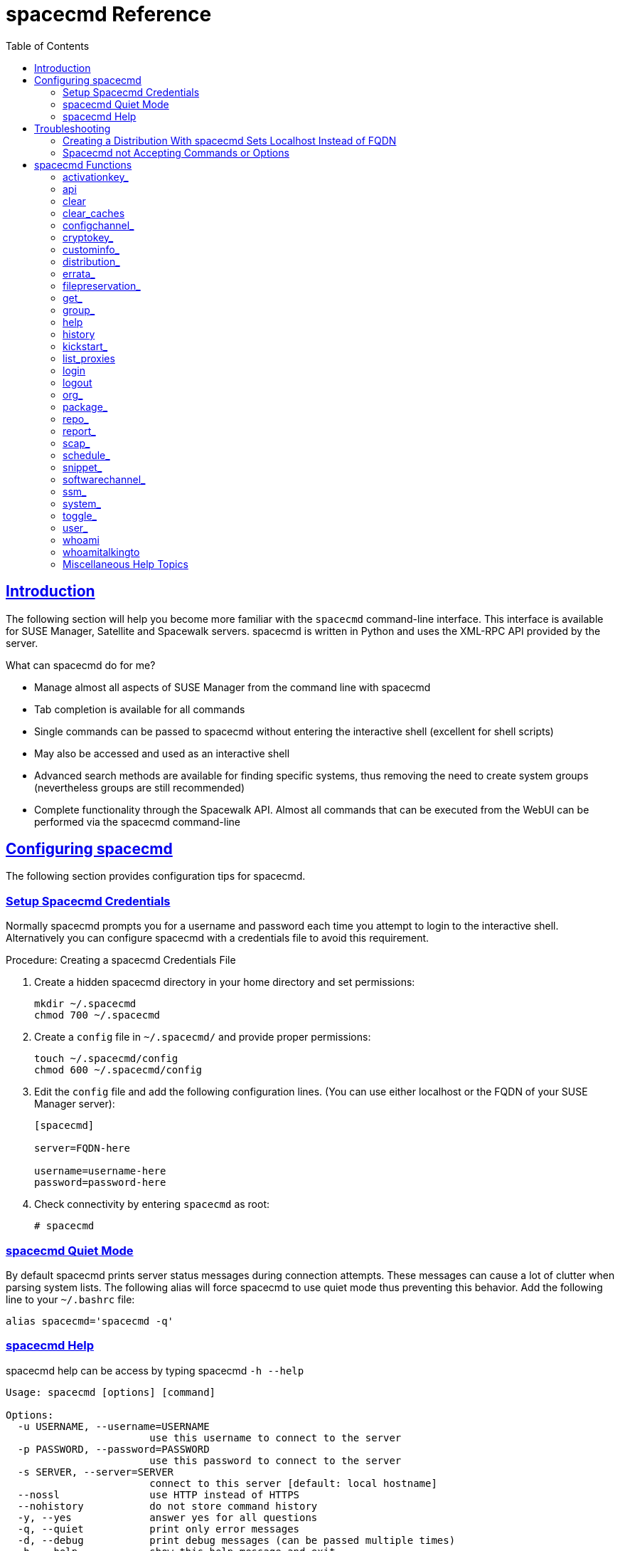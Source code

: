 [[at.mgr.spacecmd.command.guide]]
= spacecmd Reference
ifdef::env-github,backend-html5,backend-docbook5[]
//Admonitions
:tip-caption: :bulb:
:note-caption: :information_source:
:important-caption: :heavy_exclamation_mark:
:caution-caption: :fire:
:warning-caption: :warning:
:linkattrs:
// SUSE ENTITIES FOR GITHUB
// System Architecture
:zseries: z Systems
:ppc: POWER
:ppc64le: ppc64le
:ipf : Itanium
:x86: x86
:x86_64: x86_64
// Rhel Entities
:rhel: Red Hat Enterprise Linux
:rhnminrelease6: Red Hat Enterprise Linux Server 6
:rhnminrelease7: Red Hat Enterprise Linux Server 7
// SUSE Manager Entities
:productname:  
:susemgr: SUSE Manager
:susemgrproxy: SUSE Manager Proxy
:productnumber: 3.2
:saltversion: 2018.3.0
:webui: WebUI
// SUSE Product Entities
:sles-version: 12
:sp-version: SP3
:jeos: JeOS
:scc: SUSE Customer Center
:sls: SUSE Linux Enterprise Server
:sle: SUSE Linux Enterprise
:slsa: SLES
:suse: SUSE
:ay: AutoYaST
endif::[]
// Asciidoctor Front Matter
:doctype: book
:sectlinks:
:toc: left
:icons: font
:experimental:
:sourcedir: .
:imagesdir: images

[[at.spacecmd.introduction]]
== Introduction


The following section will help you become more familiar with the [command]``spacecmd`` command-line interface.
This interface is available for SUSE Manager, Satellite and Spacewalk servers.
spacecmd is written in Python and uses the XML-RPC API provided by the server.

.What can spacecmd do for me?
* Manage almost all aspects of SUSE Manager from the command line with spacecmd
* Tab completion is available for all commands
* Single commands can be passed to spacecmd without entering the interactive shell (excellent for shell scripts)
* May also be accessed and used as an interactive shell
* Advanced search methods are available for finding specific systems, thus removing the need to create system groups (nevertheless groups are still recommended)
* Complete functionality through the Spacewalk API. Almost all commands that can be executed from the WebUI can be performed via the spacecmd command-line


[[at.spacecmd.configuration.overview]]
== Configuring spacecmd


The following section provides configuration tips for spacecmd.

=== Setup Spacecmd Credentials


Normally spacecmd prompts you for a username and password each time you attempt to login to the interactive shell.
Alternatively you can configure spacecmd with a credentials file to avoid this requirement.

.Procedure: Creating a spacecmd Credentials File
. Create a hidden spacecmd directory in your home directory and set permissions:
+

----
mkdir ~/.spacecmd
chmod 700 ~/.spacecmd
----
. Create a `config` file in [path]``~/.spacecmd/`` and provide proper permissions:
+

----
touch ~/.spacecmd/config
chmod 600 ~/.spacecmd/config
----
. Edit the `config` file and add the following configuration lines. (You can use either localhost or the FQDN of your SUSE Manager server):
+

----
[spacecmd]

server=FQDN-here

username=username-here
password=password-here
----
. Check connectivity by entering [command]``spacecmd`` as root:
+

----
# spacecmd
----


=== spacecmd Quiet Mode


By default spacecmd prints server status messages during connection attempts.
These messages can cause a lot of clutter when parsing system lists.
The following alias will force spacecmd to use quiet mode thus preventing this behavior.
Add the following line to your `~/.bashrc` file:

----
alias spacecmd='spacecmd -q'
----

=== spacecmd Help


spacecmd help can be access by typing spacecmd [command]``-h --help``

----
Usage: spacecmd [options] [command]

Options:
  -u USERNAME, --username=USERNAME
                        use this username to connect to the server
  -p PASSWORD, --password=PASSWORD
                        use this password to connect to the server
  -s SERVER, --server=SERVER
                        connect to this server [default: local hostname]
  --nossl               use HTTP instead of HTTPS
  --nohistory           do not store command history
  -y, --yes             answer yes for all questions
  -q, --quiet           print only error messages
  -d, --debug           print debug messages (can be passed multiple times)
  -h, --help            show this help message and exit
----


As root you can access available functions without entering the spacecmd shell:

----
# spacecmd -- help

        Documented commands (type help <topic>):
========================================
activationkey_addchildchannels         org_trustdetails
activationkey_addconfigchannels        package_details
activationkey_addentitlements          package_listdependencies
activationkey_addgroups                package_listerrata
activationkey_addpackages              package_listinstalledsystems
activationkey_clone                    package_listorphans
activationkey_create                   package_remove
activationkey_delete                   package_removeorphans
activationkey_details                  package_search
activationkey_diff                     repo_addfilters
activationkey_disable                  repo_clearfilters
activationkey_disableconfigdeployment  repo_create

...
----



== Troubleshooting


This section provides troubleshooting solutions when working with spacecmd

=== Creating a Distribution With spacecmd Sets Localhost Instead of FQDN


The support article associated with this issue may be located at:https://www.suse.com/support/kb/doc/?id=7018627

Situation::
When creating a distribution with spacecmd it will  automatically set localhost as the server name instead of the FQDN of SUSE Manager.
This will result in the following kernel option being written:
+

----
install=http://localhost/ks/dist/<distributionname>
----
Resolution::
Set the FQDN in [path]``$HOME/.spacecmd/config``
like the following:
+

----
test:~/.spacecmd # cat config
[spacecmd]
server=test.mytest.env
username=admin
password=password
nossl=0
----
Cause::
This problem may be experienced if [path]``$HOME/.spacecmd/config``
has been created and the server name option was set to localhost.



=== Spacecmd not Accepting Commands or Options


When running [command]``spacecmd`` non-interactively, you must escape arguments passed to the command.
Always put ``--`` before arguments, to avoid them being treated as global arguments.
Additionally, make sure you escape any quotes that you pass to the functions so that they are not interpreted.
An example of a well-formed [command]``spacecmd`` command:

----
spacecmd -s server1 -- softwarechannel_create -n \'My Channel\' -l channel1 -a x86_64
----



[[at.spacecmd.command.reference]]
== spacecmd Functions


The following sections provide descriptions for all documented spacecmd commands.
Each command is grouped by the function prefix.
Keep in mind that all commands may also be called using scripts and passed to spacecmd as stand-alone commands.

[[at.spacecmd.activationkey]]
=== activationkey_


The following spacecmd commands are available for use with activation keys.

activationkey_addchildchannels::
Add child channels to an activation key.
+

----
usage: activationkey_addchildchannels KEY <CHANNEL ...>
----
activationkey_addconfigchannels::
Add configuration channels to an activation key.
+

----
usage: activationkey_addconfigchannels KEY <CHANNEL ...> [options]

options:
  -t add channels to the top of the list
  -b add channels to the bottom of the list
----
activationkey_addentitlements::
Add available entitlements to an activation key.
+

.WebUI Name Change
NOTE: In the WebUI entitlements are known as System Types.
Nevertheless the spacecmd backend still utilizes the entitlements term.
Therefore any scripts you may be using can remain unchanged.
+


+

----
usage: activationkey_addentitlements KEY <ENTITLEMENT ...>
----
activationkey_addgroups::
Add existing groups to an activation key.
+

----
usage: activationkey_addgroups KEY <GROUP ...>
----
activationkey_addpackages::
Add packages to an activation key.
+

----
usage: activationkey_addpackages KEY <PACKAGE ...>
----
activationkey_clone::
Clone an existing activation key.
+

----
usage examples:
                 activationkey_clone foo_key -c bar_key
                 activationkey_clone foo_key1 foo_key2 -c prefix
                 activationkey_clone foo_key -x "s/foo/bar"
                 activationkey_clone foo_key1 foo_key2 -x "s/foo/bar"

options:
  -c CLONE_NAME  : Name of the resulting key, treated as a prefix for multiple
                   keys
  -x "s/foo/bar" : Optional regex replacement, replaces foo with bar in the
                   clone description, base-channel label, child-channel
                   labels, config-channel names
----
activationkey_create::
Create a new activation key.
+

----
usage: activationkey_create [options]

options:
  -n NAME
  -d DESCRIPTION
  -b BASE_CHANNEL
  -u set key as universal default
  -e [enterprise_entitled,virtualization_host]
----
activationkey_delete::
Delete an existing activation key.
+

----
usage: activationkey_delete KEY
----
activationkey_details::
Show details of an existing activation key.
+

----
usage: activationkey_details KEY ...
----
activationkey_diff::
Check the difference between two activation keys.
+

----
usage: activationkey_diff SOURCE_ACTIVATIONKEY TARGET_ACTIVATIONKEY
----
activationkey_disable::
Disable an existing activation key.
+

----
usage: activationkey_disable KEY [KEY ...]
----
activationkey_disableconfigdeployment::
Disable configuration channel deployment for an existing activation key.
+

----
usage: activationkey_disableconfigdeployment KEY
----
activationkey_enable::
Enable an existing activation key.
+

----
usage: activationkey_enable KEY [KEY ...]
----
activationkey_enableconfigdeployment::
Enable configuration channel deployment for an existing activation key.
+

----
usage: activationkey_enableconfigdeployment KEY
----
activationkey_export::
Export activation key(s) to a JSON formatted file.
+

----
usage: activationkey_export [options] [<KEY> ...]

options:
    -f outfile.json : specify an output filename, defaults to <KEY>.json
                      if exporting a single key, akeys.json for multiple keys,
                      or akey_all.json if no KEY specified (export ALL)

Note : KEY list is optional, default is to export ALL keys
----
activationkey_import::
Import activation key(s) from JSON file(s)
+

----
usage: activationkey_import <JSONFILE ...>
----
activationkey_list::
List all existing activation keys.
+

----
usage: activationkey_list
----
activationkey_listbasechannel::
List the base channel associated with an activation key.
+

----
usage: activationkey_listbasechannel KEY
----
activationkey_listchildchannels::
List child channels associated with an activation key.
+

----
usage: activationkey_listchildchannels KEY
----
activationkey_listconfigchannels::
List configuration channels associated with an activation key.
+

----
usage: activationkey_listconfigchannels KEY
----
activationkey_listentitlements::
List entitlements associated with an activation key.
+

----
usage: activationkey_listentitlements KEY
----
activationkey_listgroups::
List groups associated with an activation key
+

----
usage: activationkey_listgroups KEY
----
activationkey_listpackages::
List packages associated with an activation key.
+

----
usage: activationkey_listpackages KEY
----
activationkey_listsystems::
List systems registered with an activation key.
+

----
usage: activationkey_listsystems KEY
----
activationkey_removechildchannels::
Remove child channels from an activation key.
+

----
usage: activationkey_removechildchannels KEY <CHANNEL ...>
----
activationkey_removeconfigchannels::
Remove configuration channels from an activation key.
+

----
usage: activationkey_removeconfigchannels KEY <CHANNEL ...>
----
activationkey_removeentitlements::
Remove entitlements from an activation key.
+

----
usage: activationkey_removeentitlements KEY <ENTITLEMENT ...>
----
activationkey_removegroups::
Remove groups from an activation key.
+

----
usage: activationkey_removegroups KEY <GROUP ...>
----
activationkey_removepackages::
Remove packages from an activation key.
+

----
usage: activationkey_removepackages KEY <PACKAGE ...>
----
activationkey_setbasechannel::
Set the base channel for an activation key.
+

----
usage: activationkey_setbasechannel KEY CHANNEL
----
activationkey_setconfigchannelorder::
Set the ranked order of configuration channels.
+

----
usage: activationkey_setconfigchannelorder KEY
----
activationkey_setcontactmethod::
Set the contact method to use for systems registered with a specific key.
(Use the XML-RPC API to access the latest contact methods.) The following contact methods are available for use with traditional spacecmd: ['default', 'ssh-push', 'ssh-push-tunnel']
+

----
usage: activationkey_setcontactmethod KEY CONTACT_METHOD
----
activationkey_setdescription::
Add a description for an activation key.
+

----
usage: activationkey_setdescription KEY DESCRIPTION
----
activationkey_setuniversaldefault::
Set a specific key as the universal default.
+

----
usage: activationkey_setuniversaldefault KEY
----
+
.Universal Default Key
WARNING: Using a universal default key is not a Best Practice recommendation.
+


activationkey_setusagelimit::
Set the usage limit of an activation key, can be a number or "unlimited".
+

----
usage: activationkey_setbasechannel KEY <usage limit>
usage: activationkey_setbasechannel KEY unlimited
----

.Usage Limits
[TIP]
====
Usage limits are only applicable to traditionally managed systems.
Currently usage limits do not apply to Salt or foreign managed systems.
====

[[at.spacecmd.api]]
=== api


The following API command and its options are available for calling the XML-RPC API directly.
Calling the API directly allows you to use the latest features in SUSE Manager from the command-line using spacecmd as a wrapper for stand-alone commands or used from within scripts.

.Use the api Command for Access to Latest Features
[NOTE]
====
spacecmd is the traditional tool for spacewalk.
It functions out of the box with SUSE Manager but you should know that latest features (for example, Salt) are often excluded from traditional spacecmd command-line tool.
To gain access to the latest feature additions call [command]``api api.getApiCallList`` from within spacecmd to list all currently available API commands formatted in json.
You can then call these commands directly.
====

api::
Call XML-RPC API with arguments directly.
+

----
usage: api [options] API_STRING

options:
  -A, --args  Arguments for the API other than session id in comma separated
              strings or JSON expression
  -F, --format   Output format
  -o, --output   Output file

examples:
  api api.getApiCallList
  api --args "sysgroup_A" systemgroup.listSystems
  api -A "rhel-i386-server-5,2011-04-01,2011-05-01" -F "%(name)s" \
      channel.software.listAllPackages
----

[[at.spacecmd.clear]]
=== clear


Clears the terminal screen

[[at.spacecmd.clearcaches]]
=== clear_caches


Clear the internal caches kept for systems and packages

----
usage: clear_caches
----

[[at.spacecmd.configchannel]]
=== configchannel_


The following spacecmd commands are available for use with configuration channels.

configchannel_addfile::
Creates a configuration file.
+

----
usage: configchannel_addfile [CHANNEL] [options]

options:
  -c CHANNEL
  -p PATH
  -r REVISION
  -o OWNER [default: root]
  -g GROUP [default: root]
  -m MODE [defualt: 0644]
  -x SELINUX_CONTEXT
  -d path is a directory
  -s path is a symlink
  -b path is a binary (or other file which needs base64 encoding)
  -t SYMLINK_TARGET
  -f local path to file contents

  Note re binary/base64: Some text files, notably those containing trailing
  newlines, those containing ASCII escape characters (or other charaters not
  allowed in XML) need to be sent as binary (-b).  Some effort is made to auto-
  detect files which require this, but you may need to explicitly specify.
----
configchannel_backup::
Backup a configuration channel.
+

----
usage: configchannel_backup CHANNEL [OUTDIR]

OUTDIR defaults to $HOME/spacecmd-backup/configchannel/YYYY-MM-DD/CHANNEL
----
configchannel_clone::
Clone configuration channel(s).
+

----
usage examples:
                 configchannel_clone foo_label -c bar_label
                 configchannel_clone foo_label1 foo_label2 -c prefix
                 configchannel_clone foo_label -x "s/foo/bar"
                 configchannel_clone foo_label1 foo_label2 -x "s/foo/bar"

options:
  -c CLONE_LABEL : name/label of the resulting cc (note does not update
                   description, see -x option), treated as a prefix if
                   multiple keys are passed
  -x "s/foo/bar" : Optional regex replacement, replaces foo with bar in the
                   clone name, label and description
  Note : If no -c or -x option is specified, interactive is assumed
----
configchannel_create::
Create a configuration channel.
+

----
usage: configchannel_create [options]

options:
  -n NAME
  -l LABEL
  -d DESCRIPTION
----
configchannel_delete::
Delete a configuration channel.
+

----
usage: configchannel_delete CHANNEL ...
----
configchannel_details::
Show the details of a configuration channel.
+

----
usage: configchannel_details CHANNEL ...
----
configchannel_diff::
Find differences between configuration channels.
+

----
usage: configchannel_diff SOURCE_CHANNEL TARGET_CHANNEL
----
configchannel_export::
Export configuration channel(s) to a json formatted file.
+

----
usage: configchannel_export <CHANNEL>... [options]
options:
    -f outfile.json : specify an output filename, defaults to <CHANNEL>.json
                      if exporting a single channel, ccs.json for multiple
                      channels, or cc_all.json if no CHANNEL specified
                      e.g (export ALL)

Note : CHANNEL list is optional, default is to export ALL
----
configchannel_filedetails::
Show the details of a file in a configuration channel.
+

----
usage: configchannel_filedetails CHANNEL FILE [REVISION]
----
configchannel_forcedeploy::
Forces a redeployment of files within a channel on all subscribed systems.
+

----
usage: configchannel_forcedeploy CHANNEL
----
configchannel_import::
Import configuration channel(s) from a json file.
+

----
usage: configchannel_import <JSONFILES...>
----
configchannel_list::
List all configuration channels.
+

----
usage: configchannel_list
----
configchannel_listfiles::
List all files in a configuration channel.
+

----
usage: configchannel_listfiles CHANNEL ...
----
configchannel_listsystems::
List all systems subscribed to a configuration channel.
+

----
usage: configchannel_listsystems CHANNEL
----
configchannel_removefiles::
Remove configuration files.
+

----
usage: configchannel_removefile CHANNEL <FILE ...>
----
configchannel_sync::
Sync configuration files between two configuration channels.
+

----
usage: configchannel_sync SOURCE_CHANNEL TARGET_CHANNEL
----
configchannel_updatefile::
Update a configuration file.
+

----
usage: configchannel_updatefile CHANNEL FILE
----
configchannel_verifyfile::
Verify a configuration file.
+

----
usage: configchannel_verifyfile CHANNEL FILE <SYSTEMS>

<SYSTEMS> may be substituted with any of the following targets:
name
ssm (see 'help ssm')
search:QUERY (see 'help system_search')
group:GROUP
channel:CHANNEL
----

[[at.spacecmd.cryptokey]]
=== cryptokey_


The following spacecmd commands are available for use with cryptographic keys.

cryptokey_create::
Create a cryptographic key.
+

----
usage: cryptokey_create [options]

options:
  -t GPG or SSL
  -d DESCRIPTION
  -f KEY_FILE
----
cryptokey_delete::
Delete a cryptographic key.
+

----
usage: cryptokey_delete NAME
----
cryptokey_details::
Show the contents of a cryptographic key.
+

----
usage: cryptokey_details KEY ...
----
cryptokey_list::
List all cryptographic keys (SSL, GPG).
+

----
usage: cryptokey_list
----

[[at.spacecmd.custominfo]]
=== custominfo_


The following spacecmd commands are available for working with custom keys.

custominfo_createkey::
Create a custom key.
+

----
usage: custominfo_createkey [NAME] [DESCRIPTION]
----
custominfo_deletekey::
Delete a custom key.
+

----
usage: custominfo_deletekey KEY ...
----
custominfo_details::
Show the details of a custom key.
+

----
usage: custominfo_details KEY ...
----
custominfo_listkeys::
List all custom keys.
+

----
usage: custominfo_listkeys
----
custominfo_updatekey::
Update a custom key.
+

----
usage: custominfo_updatekey [NAME] [DESCRIPTION]
----

[[at.spacecmd.distribution]]
=== distribution_


The following spacecmd commands are available for working with kickstart distributions.

distribution_create::
Create a Kickstart tree.
+

----
usage: distribution_create [options]

options:
  -n NAME
  -p path to tree
  -b base channel to associate with
  -t install type [fedora|rhel_4/5/6|suse|generic_rpm]
----
distribution_delete::
Delete a Kickstart tree.
+

----
usage: distribution_delete LABEL
----
distribution_details::
Show the details of a Kickstart tree.
+

----
usage: distribution_details LABEL
----
distribution_list::
List the available autoinstall trees.
+

----
usage: distribution_list
----
distribution_rename::
Rename a Kickstart tree.
+

----
usage: distribution_rename OLDNAME NEWNAME
----
distribution_update::
Update the path of a Kickstart tree.
+

----
usage: distribution_update NAME [options]

options:
  -p path to tree
  -b base channel to associate with
  -t install type [fedora|rhel_4/5/6|suse|generic_rpm]
----

[[at.spacecmd.errata]]
=== errata_


The following spacecmd commands are available for use with errata data.

errata_apply::
Apply an patch to all affected systems.
+

----
usage: errata_apply ERRATA|search:XXX ...
----
errata_delete::
Delete an patch.
+

----
usage: errata_delete ERRATA|search:XXX ...
----
errata_details::
Show the details of an patch.
+

----
usage: errata_details ERRATA|search:XXX ...
----
errata_findbycve::
List errata addressing a CVE.
+

----
usage: errata_findbycve CVE-YYYY-NNNN ...
----
errata_list::
List all patches.
+

----
usage: errata_list
----
errata_listaffectedsystems::
List of systems affected by an patch.
+

----
usage: errata_listaffectedsystems ERRATA|search:XXX ...
----
errata_listcves::
List of CVEs addressed by an patch.
+

----
usage: errata_listcves ERRATA|search:XXX ...
----
errata_publish::
Publish an patch to a channel.
+

----
usage: errata_publish ERRATA|search:XXX <CHANNEL ...>
----
errata_search::
List patches that meet user provided criteria
+

----
usage: errata_search CVE|RHSA|RHBA|RHEA|CLA ...

Example:
> errata_search CVE-2009:1674
> errata_search RHSA-2009:1674
----
errata_summary::
Print a summary of all errata.
+

----
usage: errata_summary
----

[[at.spacecmd.kickstart.filepreservation]]
=== filepreservation_


The following spacecmd commands are available for working with kickstart file preservation lists.

filepreservation_create::
Create a file preservation list.
+

----
usage: filepreservation_create [NAME] [FILE ...]
----
filepreservation_delete::
Delete a file preservation list.
+

----
filepreservation_delete NAME
----
filepreservation_details::
Show the details of a file preservation list.
+

----
usage: filepreservation_details NAME
----
filepreservation_list::
List all file preservations.
+

----
usage: filepreservation_list
----

[[at.spacecmd.get]]
=== get_



get_apiversion::
Display the API version of the server.
+

----
usage: get_apiversion
----
get_certificateexpiration::
Print the expiration date of the server's entitlement certificate.
+

----
usage: get_certificateexpiration
----
get_serverversion::
Display SUSE Manager server version.
+

----
usage: get_serverversion
----
get_session::
Show the current session string.
+

----
usage: get_session
----

[[at.spacecmd.group]]
=== group_



group_addsystems::
Add systems to a group.
+

----
usage: group_addsystems GROUP <SYSTEMS>

<SYSTEMS> can be any of the following:
name
ssm (see 'help ssm')
search:QUERY (see 'help system_search')
group:GROUP
channel:CHANNEL
----
group_backup::
Backup a system group.
+

----
usage: group_backup NAME [OUTDIR]

OUTDIR defaults to $HOME/spacecmd-backup/group/YYYY-MM-DD/NAME
----
group_create::
Create a system group.
+

----
usage: group_create [NAME] [DESCRIPTION]
----
group_delete::
Delete a system group.
+

----
usage: group_delete NAME ...
----
group_details::
Show the details of a system group.
+

----
usage: group_details GROUP ...
----
group_list::
List available system groups.
+

----
usage: group_list
----
group_listsystems::
List the members of a group.
+

----
usage: group_listsystems GROUP
----
group_removesystems::
Remove systems from a group.
+

----
usage: group_removesystems GROUP <SYSTEMS>

<SYSTEMS> can be any of the following:
name
ssm (see 'help ssm')
search:QUERY (see 'help system_search')
group:GROUP
channel:CHANNEL
----
group_restore::
Restore a system group.
+

----
usage: group_backup INPUTDIR [NAME] ...
----

[[at.spacecmd.help]]
=== help
ifdef::showremarks[]
#
Add link to this section from intro for an overview of commands.#
endif::showremarks[]


List all available spacecmd commands with the help function.
Check for additional help on a specific function by calling for example:[command]``user_create
                    --help``.

----
Documented commands (type help <topic>):
========================================
activationkey_addchildchannels         org_trustdetails
activationkey_addconfigchannels        package_details
activationkey_addentitlements          package_listdependencies
activationkey_addgroups                package_listerrata
activationkey_addpackages              package_listinstalledsystems
activationkey_clone                    package_listorphans
activationkey_create                   package_remove
activationkey_delete                   package_removeorphans
activationkey_details                  package_search
activationkey_diff                     repo_addfilters
activationkey_disable                  repo_clearfilters
activationkey_disableconfigdeployment  repo_create
activationkey_enable                   repo_delete
activationkey_enableconfigdeployment   repo_details
activationkey_export                   repo_list
activationkey_import                   repo_listfilters
activationkey_list                     repo_removefilters
activationkey_listbasechannel          repo_rename
activationkey_listchildchannels        repo_setfilters
activationkey_listconfigchannels       repo_updatessl
activationkey_listentitlements         repo_updateurl
activationkey_listgroups               report_duplicates
activationkey_listpackages             report_errata
activationkey_listsystems              report_inactivesystems
activationkey_removechildchannels      report_ipaddresses
activationkey_removeconfigchannels     report_kernels
activationkey_removeentitlements       report_outofdatesystems
activationkey_removegroups             report_ungroupedsystems
activationkey_removepackages           scap_getxccdfscandetails
activationkey_setbasechannel           scap_getxccdfscanruleresults
activationkey_setconfigchannelorder    scap_listxccdfscans
activationkey_setcontactmethod         scap_schedulexccdfscan
activationkey_setdescription           schedule_cancel
activationkey_setuniversaldefault      schedule_details
activationkey_setusagelimit            schedule_getoutput
api                                    schedule_list
clear                                  schedule_listarchived
clear_caches                           schedule_listcompleted
configchannel_addfile                  schedule_listfailed
configchannel_backup                   schedule_listpending
configchannel_clone                    schedule_reschedule
configchannel_create                   snippet_create
configchannel_delete                   snippet_delete
configchannel_details                  snippet_details
configchannel_diff                     snippet_list
configchannel_export                   snippet_update
configchannel_filedetails              softwarechannel_adderrata
configchannel_forcedeploy              softwarechannel_adderratabydate
configchannel_import                   softwarechannel_addpackages
configchannel_list                     softwarechannel_addrepo
configchannel_listfiles                softwarechannel_clone
configchannel_listsystems              softwarechannel_clonetree
configchannel_removefiles              softwarechannel_create
configchannel_sync                     softwarechannel_delete
configchannel_updatefile               softwarechannel_details
configchannel_verifyfile               softwarechannel_diff
cryptokey_create                       softwarechannel_errata_diff
cryptokey_delete                       softwarechannel_errata_sync
cryptokey_details                      softwarechannel_getorgaccess
cryptokey_list                         softwarechannel_list
custominfo_createkey                   softwarechannel_listallpackages
custominfo_deletekey                   softwarechannel_listbasechannels
custominfo_details                     softwarechannel_listchildchannels
custominfo_listkeys                    softwarechannel_listerrata
custominfo_updatekey                   softwarechannel_listerratabydate
distribution_create                    softwarechannel_listlatestpackages
distribution_delete                    softwarechannel_listpackages
distribution_details                   softwarechannel_listrepos
distribution_list                      softwarechannel_listsyncschedule
distribution_rename                    softwarechannel_listsystems
distribution_update                    softwarechannel_mirrorpackages
errata_apply                           softwarechannel_regenerateneededcache
errata_delete                          softwarechannel_regenerateyumcache
errata_details                         softwarechannel_removeerrata
errata_findbycve                       softwarechannel_removepackages
errata_list                            softwarechannel_removerepo
errata_listaffectedsystems             softwarechannel_removesyncschedule
errata_listcves                        softwarechannel_setorgaccess
errata_publish                         softwarechannel_setsyncschedule
errata_search                          softwarechannel_sync
errata_summary                         softwarechannel_syncrepos
filepreservation_create                ssm_add
filepreservation_delete                ssm_clear
filepreservation_details               ssm_intersect
filepreservation_list                  ssm_list
get_apiversion                         ssm_remove
get_certificateexpiration              system_addchildchannels
get_serverversion                      system_addconfigchannels
get_session                            system_addconfigfile
group_addsystems                       system_addcustomvalue
group_backup                           system_addentitlements
group_create                           system_addnote
group_delete                           system_applyerrata
group_details                          system_comparepackageprofile
group_list                             system_comparepackages
group_listsystems                      system_comparewithchannel
group_removesystems                    system_createpackageprofile
group_restore                          system_delete
help                                   system_deletecrashes
history                                system_deletenotes
kickstart_addactivationkeys            system_deletepackageprofile
kickstart_addchildchannels             system_deployconfigfiles
kickstart_addcryptokeys                system_details
kickstart_addfilepreservations         system_getcrashfiles
kickstart_addoption                    system_installpackage
kickstart_addpackages                  system_list
kickstart_addscript                    system_listbasechannel
kickstart_addvariable                  system_listchildchannels
kickstart_clone                        system_listconfigchannels
kickstart_create                       system_listconfigfiles
kickstart_delete                       system_listcrashedsystems
kickstart_details                      system_listcrashesbysystem
kickstart_diff                         system_listcustomvalues
kickstart_disableconfigmanagement      system_listentitlements
kickstart_disableremotecommands        system_listerrata
kickstart_enableconfigmanagement       system_listevents
kickstart_enablelogging                system_listhardware
kickstart_enableremotecommands         system_listinstalledpackages
kickstart_export                       system_listnotes
kickstart_getcontents                  system_listpackageprofiles
kickstart_getsoftwaredetails           system_listupgrades
kickstart_getupdatetype                system_lock
kickstart_import                       system_reboot
kickstart_import_raw                   system_removechildchannels
kickstart_importjson                   system_removeconfigchannels
kickstart_list                         system_removecustomvalues
kickstart_listactivationkeys           system_removeentitlement
kickstart_listchildchannels            system_removepackage
kickstart_listcryptokeys               system_rename
kickstart_listcustomoptions            system_runscript
kickstart_listoptions                  system_schedulehardwarerefresh
kickstart_listpackages                 system_schedulepackagerefresh
kickstart_listscripts                  system_search
kickstart_listvariables                system_setbasechannel
kickstart_removeactivationkeys         system_setconfigchannelorder
kickstart_removechildchannels          system_setcontactmethod
kickstart_removecryptokeys             system_show_packageversion
kickstart_removefilepreservations      system_syncpackages
kickstart_removeoptions                system_unlock
kickstart_removepackages               system_updatecustomvalue
kickstart_removescript                 system_upgradepackage
kickstart_removevariables              toggle_confirmations
kickstart_rename                       user_adddefaultgroup
kickstart_setcustomoptions             user_addgroup
kickstart_setdistribution              user_addrole
kickstart_setlocale                    user_create
kickstart_setpartitions                user_delete
kickstart_setselinux                   user_details
kickstartsetupdatetype                user_disable
kickstart_updatevariable               user_enable
list_proxies                           user_list
login                                  user_listavailableroles
logout                                 user_removedefaultgroup
org_addtrust                           user_removegroup
org_create                             user_removerole
org_delete                             user_setemail
org_details                            user_setfirstname
org_list                               user_setlastname
org_listtrusts                         user_setpassword
org_listusers                          user_setprefix
org_removetrust                        whoami
org_rename                             whoamitalkingto


Miscellaneous help topics:
==========================
time  systems  ssm
----

[[at.spacecmd.history]]
=== history


List recent commands using the [command]``history`` command.

----
spacecmd {SSM:0}> history
   1  help
   2  api
   3  exit
   4  help
   5  time --help
   6  quit
   7  clear
spacecmd {SSM:0}>
----

[[at.spacecmd.kickstart]]
=== kickstart_


The following spacecmd functions are available for use with kickstart.

kickstart_addactivationkeys::
Add activation keys to a Kickstart profile.
+

----
usage: kickstart_addactivationkeys PROFILE <KEY ...>
----
kickstart_addchildchannels::
Add a child channels to a Kickstart profile.
+

----
usage: kickstart_addchildchannels PROFILE <CHANNEL ...>
----
kickstart_addcryptokeys::
Add cryptography keys to a Kickstart profile.
+

----
usage: kickstart_addcryptokeys PROFILE <KEY ...>
----
kickstart_addfilepreservations::
Add file preservations to a Kickstart profile.
+

----
usage: kickstart_addfilepreservations PROFILE <FILELIST ...>
----
kickstart_addoption::
Set an option for a Kickstart profile.
+

----
usage: kickstart_addoption PROFILE KEY [VALUE]
----
kickstart_addpackages::
Add packages to a Kickstart profile.
+

----
usage: kickstart_addpackages PROFILE <PACKAGE ...>
----
kickstart_addscript::
Add a script to a Kickstart profile.
+

----
usage: kickstart_addscript PROFILE [options]

options:
  -p PROFILE
  -e EXECUTION_TIME ['pre', 'post']
  -i INTERPRETER
  -f FILE
  -c execute in a chroot environment
  -t ENABLING_TEMPLATING
----
kickstart_addvariable::
Add a variable to a Kickstart profile.
+

----
usage: kickstart_addvariable PROFILE KEY VALUE
----
kickstart_clone::
Clone a Kickstart profile.
+

----
usage: kickstart_clone [options]

options:
  -n NAME
  -c CLONE_NAME
----
kickstart_create::
Create a Kickstart profile.
+

----
usage: kickstart_create [options]

options:
  -n NAME
  -d DISTRIBUTION
  -p ROOT_PASSWORD
  -v VIRT_TYPE ['none', 'para_host', 'qemu', 'xenfv', 'xenpv']
----
kickstart_delete::
Delete kickstart profile(s).
+

----
usage: kickstart_delete PROFILE
usage: kickstart_delete PROFILE1 PROFILE2
usage: kickstart_delete "PROF*"
----
kickstart_details::
Show the details of a Kickstart profile.
+

----
usage: kickstart_details PROFILE
----
kickstart_diff::
List differences between two kickstart files.
+

----
usage: kickstart_diff SOURCE_CHANNEL TARGET_CHANNEL
----
kickstart_disableconfigmanagement::
Disable configuration management on a Kickstart profile.
+

----
usage: kickstart_disableconfigmanagement PROFILE
----
kickstart_disableremotecommands::
Disable remote commands on a Kickstart profile.
+

----
usage: kickstart_disableremotecommands PROFILE
----
kickstart_enableconfigmanagement::
Enable configuration management on a Kickstart profile.
+

----
usage: kickstart_enableconfigmanagement PROFILE
----
kickstart_enablelogging::
Enable logging for a Kickstart profile.
+

----
usage: kickstart_enablelogging PROFILE
----
kickstart_enableremotecommands::
Enable remote commands on a Kickstart profile.
+

----
usage: kickstart_enableremotecommands PROFILE
----
kickstart_export::
Export kickstart profile(s) to json formatted file.
+

----
usage: kickstart_export <KSPROFILE>... [options]
options:
    -f outfile.json : specify an output filename, defaults to <KSPROFILE>.json
                      if exporting a single kickstart, profiles.json for multiple
                      kickstarts, or ks_all.json if no KSPROFILE specified
                      e.g (export ALL)

Note : KSPROFILE list is optional, default is to export ALL
----
kickstart_getcontents::
Show the contents of a Kickstart profile as they would be presented to a client.
+

----
usage: kickstart_getcontents LABEL
----
kickstart_getsoftwaredetails::
Gets kickstart profile software details.
+

----
usage: kickstart_getsoftwaredetails KS_LABEL
usage: kickstart_getsoftwaredetails KS_LABEL KS_LABEL2 ...
----
kickstart_getupdatetype::
Get the update type for a kickstart profile(s).
+

----
usage: kickstart_getupdatetype PROFILE
usage: kickstart_getupdatetype PROFILE1 PROFILE2
usage: kickstart_getupdatetype "PROF*"
----
kickstart_import::
Import a Kickstart profile from a file.
+

----
usage: kickstart_import [options]

options:
  -f FILE
  -n NAME
  -d DISTRIBUTION
  -v VIRT_TYPE ['none', 'para_host', 'qemu', 'xenfv', 'xenpv']
----
kickstart_import_raw::
Import a raw Kickstart or autoyast profile from a file.
+

----
usage: kickstart_import_raw [options]

options:
  -f FILE
  -n NAME
  -d DISTRIBUTION
  -v VIRT_TYPE ['none', 'para_host', 'qemu', 'xenfv', 'xenpv']
----
kickstart_importjson::
Import kickstart profile(s) from json file.
+

----
usage: kickstart_import <JSONFILES...>
----
kickstart_list::
List the available Kickstart profiles.
+

----
usage: kickstart_list
----
kickstart_listactivationkeys::
List the activation keys associated with a Kickstart profile.
+

----
usage: kickstart_listactivationkeys PROFILE
----
kickstart_listchildchannels::
List the child channels of a Kickstart profile.
+

----
usage: kickstart_listchildchannels PROFILE
----
kickstart_listcryptokeys::
List the crypto keys associated with a Kickstart profile.
+

----
usage: kickstart_listcryptokeys PROFILE
----
kickstart_listcustomoptions::
List the custom options of a Kickstart profile.
+

----
usage: kickstart_listcustomoptions PROFILE
----
kickstart_listoptions::
List the options of a Kickstart profile.
+

----
usage: kickstart_listoptions PROFILE
----
kickstart_listpackages::
List the packages for a Kickstart profile.
+

----
usage: kickstart_listpackages PROFILE
----
kickstart_listscripts::
List the scripts for a Kickstart profile.
+

----
usage: kickstart_listscripts PROFILE
----
kickstart_listvariables::
List the variables of a Kickstart profile.
+

----
usage: kickstart_listvariables PROFILE
----
kickstart_removeactivationkeys::
Remove activation keys from a Kickstart profile.
+

----
usage: kickstart_removeactivationkeys PROFILE <KEY ...>
----
kickstart_removechildchannels::
Remove child channels from a Kickstart profile.
+

----
usage: kickstart_removechildchannels PROFILE <CHANNEL ...>
----
kickstart_removecryptokeys::
Remove crypto keys from a Kickstart profile.
+

----
usage: kickstart_removecryptokeys PROFILE <KEY ...>
----
kickstart_removefilepreservations::
Remove file preservations from a Kickstart profile.
+

----
usage: kickstart_removefilepreservations PROFILE <FILE ...>
----
kickstart_removeoptions::
Remove options from a Kickstart profile.
+

----
usage: kickstart_removeoptions PROFILE <OPTION ...>
----
kickstart_removepackages::
Remove packages from a Kickstart profile.
+

----
usage: kickstart_removepackages PROFILE <PACKAGE ...>
----
kickstart_removescript::
Add a script to a Kickstart profile.
+

----
usage: kickstart_removescript PROFILE [ID]
----
kickstart_removevariables::
Remove variables from a Kickstart profile.
+

----
usage: kickstart_removevariables PROFILE <KEY ...>
----
kickstart_rename::
Rename a Kickstart profile
+

----
usage: kickstart_rename OLDNAME NEWNAME
----
kickstart_setcustomoptions::
Set custom options for a Kickstart profile.
+

----
usage: kickstart_setcustomoptions PROFILE
----
kickstart_setdistribution::
Set the distribution for a Kickstart profile.
+

----
usage: kickstart_setdistribution PROFILE DISTRIBUTION
----
kickstart_setlocale::
Set the locale for a Kickstart profile.
+

----
usage: kickstart_setlocale PROFILE LOCALE
----
kickstart_setpartitions::
Set the partitioning scheme for a Kickstart profile.
+

----
usage: kickstart_setpartitions PROFILE
----
kickstart_setselinux::
Set the SELinux mode for a Kickstart profile.
+

----
usage: kickstart_setselinux PROFILE MODE
----
kickstartsetupdatetype::
Set the update type for a kickstart profile(s).
+

----
usage: kickstartsetupdatetype [options] KS_LABEL

options:
    -u UPDATE_TYPE ['red_hat', 'all', 'none']
----
kickstart_updatevariable::
Update a variable in a Kickstart profile.
+

----
usage: kickstart_updatevariable PROFILE KEY VALUE
----

[[at.spacecmd.list.proxies]]
=== list_proxies


The following spacecmd function is available for listing proxies.

list_proxies::
List the proxies within the user's organization.
+

----
usage: list_proxies
----

[[at.spacecmd.login]]
=== login


Connect as a specific user to the SUSE manager server.

----
# spacecmd -- login <USERNAME>
----

[[at.spacecmd.logout]]
=== logout


Logout from server as the current user.

----
# spacecmd -- logout
----

[[at.spacecmd.org]]
=== org_


The following spacecmd functions are available for use with organizations.

org_addtrust::
Add a trust between two organizations
+

----
usage: org_addtrust YOUR_ORG ORG_TO_TRUST
----
org_create::
Create an organization.
+

----
usage: org_create [options]

options:
  -n ORG_NAME
  -u USERNAME
  -P PREFIX (Dr., Mr., Miss, Mrs., Ms.)
  -f FIRST_NAME
  -l LAST_NAME
  -e EMAIL
  -p PASSWORD
  --pam enable PAM authentication
----
org_delete::
Delete an organization.
+

----
usage: org_delete NAME
----
org_details::
Show the details of an organization.
+

----
usage: org_details NAME
----
org_list::
List all organizations.
+

----
usage: org_list
----
org_listtrusts::
List an organization's trusts.
+

----
org_listtrusts NAME
----
org_listusers::
List an organization's users.
+

----
org_listusers NAME
----
org_removetrust::
Remove a trust between two organizations.
+

----
usage: org_removetrust YOUR_ORG TRUSTED_ORG
----
org_rename::
Rename an organization.
+

----
usage: org_rename OLDNAME NEWNAME
----
org_trustdetails::
Show the details of an organizational trust.
+

----
usage: org_trustdetails TRUSTED_ORG
----

[[at.spacecmd.package]]
=== package_


The following spacecmd functions are available for working with packages.

package_details::
Show the details of a software package.
+

----
usage: package_details PACKAGE ...
----
package_listdependencies::
List the dependencies for a package.
+

----
usage: package_listdependencies PACKAGE
----
package_listerrata::
List the errata that provide this package.
+

----
usage: package_listerrata PACKAGE ...
----
package_listinstalledsystems::
List the systems with a package installed.
+

----
usage: package_listinstalledsystems PACKAGE ...
----
package_listorphans::
List packages that are not in a channel.
+

----
usage: package_listorphans
----
package_remove::
Remove a package from SUSE Manager/Satellite
+

----
usage: package_remove PACKAGE ...
----
package_removeorphans::
Remove packages that are not in a channel.
+

----
usage: package_removeorphans
----
package_search::
Find packages that meet the given criteria.
+

----
usage: package_search NAME|QUERY

Example: package_search kernel

Advanced Search:
Available Fields: name, epoch, version, release, arch, description, summary
Example: name:kernel AND version:2.6.18 AND -description:devel
----

[[at.spacecmd.repo]]
=== repo_


The following spacecmd functions are available for working with repositories.

repo_addfilters::
Add filters for a user repository.
+

----
usage: repo_addfilters repo <filter ...>
----
repo_clearfilters::
Clears the filters for a user repository.
+

----
usage: repo_clearfilters repo
----
repo_create::
Create a user repository.
+

----
usage: repo_create <options>

options:
  -n, --name   name of repository
  -u, --url    url of repository

  --ca         SSL CA certificate (not required)
  --cert       SSL Client certificate (not required)
  --key        SSL Client key (not required)
----
repo_delete::
Delete a user repository.
+

----
usage: repo_delete <repo ...>
----
repo_details::
Show the details of a user repository.
+

----
usage: repo_details <repo ...>
----
repo_list::
List all available user repository.
+

----
usage: repo_list
----
repo_listfilters::
Show the filters for a user repository.
+

----
usage: repo_listfilters repo
----
repo_removefilters::
Remove filters from a user repository.
+

----
usage: repo_removefilters repo <filter ...>
----
repo_rename::
Rename a user repository.
+

----
usage: repo_rename OLDNAME NEWNAME
----
repo_setfilters::
Set the filters for a user repo.
+

----
usage: repo_setfilters repo <filter ...>
----
repo_updatessl::
Change the SSL certificates of a user repository.
+

----
usage: repo_updatessl <options>
options:
  --ca         SSL CA certificate (not required)
  --cert       SSL Client certificate (not required)
  --key        SSL Client key (not required)
----
repo_updateurl::
Change the URL of a user repository.
+

----
usage: repo_updateurl <repo> <url>
----

[[at.spacecmd.report]]
=== report_


The following spacecmd functions are available for working with reports.

report_duplicates::
List duplicate system profiles.
+

----
usage: report_duplicates
----
report_errata::
List all errata and how many systems they affect.
+

----
usage: report_errata [ERRATA|search:XXX ...]
----
report_inactivesystems::
List all inactive systems.
+

----
usage: report_inactivesystems [DAYS]
----
report_ipaddresses::
List the hostname and IP of each system.
+

----
usage: report_network [<SYSTEMS>]

<SYSTEMS> can be any of the following:
name
ssm (see 'help ssm')
search:QUERY (see 'help system_search')
group:GROUP
channel:CHANNEL
----
report_kernels::
List the running kernel of each system.
+

----
usage: report_kernels [<SYSTEMS>]

<SYSTEMS> can be any of the following:
name
ssm (see 'help ssm')
search:QUERY (see 'help system_search')
group:GROUP
channel:CHANNEL
----
report_outofdatesystems::
List all out-of-date systems.
+

----
usage: report_outofdatesystems
----
report_ungroupedsystems::
List all ungrouped systems.
+

----
usage: report_ungroupedsystems
----

[[at.spacecmd.scap]]
=== scap_


The following spacecmd functions are available for working with OpenSCAP.

scap_getxccdfscandetails::
Get details of given OpenSCAP XCCDF scan.
+

----
usage: scap_getxccdfscandetails <XID>
----
scap_getxccdfscanruleresults::
Return a full list of RuleResults for given OpenSCAP XCCDF scan.
+

----
usage: scap_getxccdfscanruleresults <XID>
----
scap_listxccdfscans::
Return a list of finished OpenSCAP scans for given systems.
+

----
usage: scap_listxccdfscans <SYSTEMS>
----
scap_schedulexccdfscan::
Schedule Scap XCCDF scan.
+

----
usage: scap_schedulexccdfscan PATH_TO_XCCDF_FILE XCCDF_OPTIONS SYSTEMS

Example:
> scap_schedulexccdfscan '/usr/share/openscap/scap-security-xccdf.xml' 'profile Web-Default' \
system-scap.example.com
----

[[at.spacecmd.schedule]]
=== schedule_


The following spacecmd functions are available for working with scheduling.

schedule_cancel::
Cancel a scheduled action.
+

----
usage: schedule_cancel ID|* ...
----
schedule_details::
Show the details of a scheduled action.
+

----
usage: schedule_details ID
----
schedule_getoutput::
Show the output from an action.
+

----
usage: schedule_getoutput ID
----
schedule_list::
List all actions.
+

----
usage: schedule_list [BEGINDATE] [ENDDATE]

Dates can be any of the following:
Explicit Dates:
Dates can be expressed as explicit date strings in the YYYYMMDD[HHMM]
format.  The year, month and day are required, while the hours and
minutes are not; the hours and minutes will default to 0000 if no
values are provided.

Deltas:
Dates can be expressed as delta values.  For example, '2h' would
mean 2 hours in the future.  You can also use negative values to
express times in the past (e.g., -7d would be one week ago).

Units:
s -> seconds
m -> minutes
h -> hours
d -> days
----
schedule_listarchived::
List archived actions.
+

----
usage: schedule_listarchived [BEGINDATE] [ENDDATE]

Dates can be any of the following:
Explicit Dates:
Dates can be expressed as explicit date strings in the YYYYMMDD[HHMM]
format.  The year, month and day are required, while the hours and
minutes are not; the hours and minutes will default to 0000 if no
values are provided.

Deltas:
Dates can be expressed as delta values.  For example, '2h' would
mean 2 hours in the future.  You can also use negative values to
express times in the past (e.g., -7d would be one week ago).

Units:
s -> seconds
m -> minutes
h -> hours
d -> days
----
schedule_listcompleted::
List completed actions.
+

----
Dates can be any of the following:
Explicit Dates:
Dates can be expressed as explicit date strings in the YYYYMMDD[HHMM]
format.  The year, month and day are required, while the hours and
minutes are not; the hours and minutes will default to 0000 if no
values are provided.

Deltas:
Dates can be expressed as delta values.  For example, '2h' would
mean 2 hours in the future.  You can also use negative values to
express times in the past (e.g., -7d would be one week ago).

Units:
s -> seconds
m -> minutes
h -> hours
d -> days
----
schedule_listfailed::
List failed actions.
+

----
usage: schedule_listfailed [BEGINDATE] [ENDDATE]

Dates can be any of the following:
Explicit Dates:
Dates can be expressed as explicit date strings in the YYYYMMDD[HHMM]
format.  The year, month and day are required, while the hours and
minutes are not; the hours and minutes will default to 0000 if no
values are provided.

Deltas:
Dates can be expressed as delta values.  For example, '2h' would
mean 2 hours in the future.  You can also use negative values to
express times in the past (e.g., -7d would be one week ago).

Units:
s -> seconds
m -> minutes
h -> hours
d -> days
----
schedule_listpending::
List pending actions.
+

----
usage: schedule_listpending [BEGINDATE] [ENDDATE]

Dates can be any of the following:
Explicit Dates:
Dates can be expressed as explicit date strings in the YYYYMMDD[HHMM]
format.  The year, month and day are required, while the hours and
minutes are not; the hours and minutes will default to 0000 if no
values are provided.

Deltas:
Dates can be expressed as delta values.  For example, '2h' would
mean 2 hours in the future.  You can also use negative values to
express times in the past (e.g., -7d would be one week ago).

Units:
s -> seconds
m -> minutes
h -> hours
d -> days
----
schedule_reschedule::
Reschedule failed actions.
+

----
usage: schedule_reschedule ID|* ...
----

[[at.spacecmd.snippet]]
=== snippet_


The following spacecmd functions are available for working with Kickstart snippets.

snippet_create::
Create a Kickstart snippet
+

----
usage: snippet_create [options]

options:
  -n NAME
  -f FILE
----
snippet_delete::
Delete a Kickstart snippet.
+

----
usage: snippet_removefile NAME
----
snippet_details::
Show the contents of a snippet.
+

----
usage: snippet_details SNIPPET ...
----
snippet_list::
List the available Kickstart snippets.
+

----
usage: snippet_list
----
snippet_update::
Update a Kickstart snippet.
+

----
usage: snippet_update NAME
----

[[at.spacecmd.softwarechannel]]
=== softwarechannel_


The following spacecmd functions are available for working with software channels.

softwarechannel_adderrata::
Add patches from one channel into another channel.
+

----
usage: softwarechannel_adderrata SOURCE DEST <ERRATA|search:XXX ...>
Options:
    -q/--quick : Don't display list of packages (slightly faster)
    -s/--skip :  Skip errata which appear to exist already in DEST
----
softwarechannel_adderratabydate::
Add errata from one channel into another channel based on a date range.
+

----
usage: softwarechannel_adderratabydate [options] SOURCE DEST BEGINDATE ENDDATE
Date format : YYYYMMDD
Options:
        -p/--publish : Publish errata to the channel (don't clone)
----
softwarechannel_addpackages::
Add packages to a software channel.
+

----
usage: softwarechannel_addpackages CHANNEL <PACKAGE ...>
----
softwarechannel_addrepo::
Add a repo to a software channel.
+

----
usage: softwarechannel_addrepo CHANNEL REPO
----
softwarechannel_clone::
Clone a software channel.
+

----
usage: softwarechannel_clone [options]

options:
  -s SOURCE_CHANNEL
  -n NAME
  -l LABEL
  -p PARENT_CHANNEL
  --gpg-copy/-g (copy SOURCE_CHANNEL GPG details)
  --gpg-url GPG_URL
  --gpg-id GPG_ID
  --gpg-fingerprint GPG_FINGERPRINT
  -o do not clone any patches
  --regex/-x "s/foo/bar" : Optional regex replacement,
        replaces foo with bar in the clone name and label
----
softwarechannel_clonetree::
Clone a software channel and its child channels.
+

----
usage: softwarechannel_clonetree [options]A
             e.g    softwarechannel_clonetree foobasechannel -p "my_"
                    softwarechannel_clonetree foobasechannel -x "s/foo/bar"
                    softwarechannel_clonetree foobasechannel -x "s/^/my_"

options:
  -s/--source-channel SOURCE_CHANNEL
  -p/--prefix PREFIX (is prepended to the label and name of all channels)
  --gpg-copy/-g (copy GPG details for correspondoing source channel))
  --gpg-url GPG_URL (applied to all channels)
  --gpg-id GPG_ID (applied to all channels)
  --gpg-fingerprint GPG_FINGERPRINT (applied to all channels)
  -o do not clone any errata
  --regex/-x "s/foo/bar" : Optional regex replacement,
        replaces foo with bar in the clone name, label and description
----
softwarechannel_create::
Create a software channel.
+

----
usage: softwarechannel_create [options]

options:
  -n NAME
  -l LABEL
  -p PARENT_CHANNEL
  -a ARCHITECTURE ['ia32', 'ia64', 'x86_64', 'ppc',
                  'i386-sun-solaris', 'sparc-sun-solaris']
  -c CHECKSUM ['sha1', 'sha256', 'sha384', 'sha512']
  -u GPG_URL
  -i GPG_ID
  -f GPG_FINGERPRINT
----
softwarechannel_delete::
Delete a software channel.
+

----
usage: softwarechannel_delete <CHANNEL ...>
----
softwarechannel_details::
Show the details of a software channel.
+

----
usage: softwarechannel_details <CHANNEL ...>
----
softwarechannel_diff::
Check the difference between software channels.
+

----
usage: softwarechannel_diff SOURCE_CHANNEL TARGET_CHANNEL
----
softwarechannel_errata_diff::
Check the difference between software channel files.
+

----
usage: softwarechannel_errata_diff SOURCE_CHANNEL TARGET_CHANNEL
----
softwarechannel_errata_sync::
Sync errata of two software channels.
+

----
usage: softwarechannel_errata_sync SOURCE_CHANNEL TARGET_CHANNEL
----
softwarechannel_getorgaccess::
Get the org-access for the software channel.
+

----
usage : softwarechannel_getorgaccess : get org access for all channels
usage : softwarechannel_getorgaccess <channel_label(s)> : get org access for specific channel(s)
----
softwarechannel_list::
List all available software channels.
+

----
usage: softwarechannel_list [options]'
options:
  -v verbose (display label and summary)
  -t tree view (pretty-print child-channels)
----
softwarechannel_listallpackages::
List all packages in a channel.
+

----
usage: softwarechannel_listallpackages CHANNEL
----
softwarechannel_listbasechannels::
List all base software channels.
+

----
usage: softwarechannel_listbasechannels [options]
options:
  -v verbose (display label and summary)
----
softwarechannel_listchildchannels::
List child software channels.
+

----
usage:
softwarechannel_listchildchannels [options]
softwarechannel_listchildchannels : List all child channels
softwarechannel_listchildchannels CHANNEL : List children for a specific base channel
options:
 -v verbose (display label and summary)
----
softwarechannel_listerrata::
List the errata associated with a software channel.
+

----
usage: softwarechannel_listerrata <CHANNEL ...> [from=yyyymmdd [to=yyyymmdd]]
----
softwarechannel_listerratabydate::
List errata from channelbased on a date range.
+

----
usage: softwarechannel_listerratabydate CHANNEL BEGINDATE ENDDATE
Date format : YYYYMMDD
----
softwarechannel_listlatestpackages::
List the newest version of all packages in a channel.
+

----
usage: softwarechannel_listlatestpackages CHANNEL
----
softwarechannel_listpackages::
List the most recent packages available from a software channel.
+

----
usage: softwarechannel_listpackages CHANNEL
----
softwarechannel_listrepos::
List the repos for a software channel.
+

----
usage: softwarechannel_listrepos CHANNEL
----
softwarechannel_listsyncschedule::
List sync schedules for all software channels.
+

----
usage: softwarechannel_listsyncschedule : List all channels
----
softwarechannel_listsystems::
List all systems subscribed to a software channel.
+

----
usage: softwarechannel_listsystems CHANNEL
----
softwarechannel_mirrorpackages::
Download packages of a given channel.
+

----
usage: softwarechannel_mirrorpackages CHANNEL
Options:
    -l/--latest : Only mirror latest package version
----
softwarechannel_regenerateneededcache::
Regenerate the needed errata and package cache for all systems.
+

----
usage: softwarechannel_regenerateneededcache
----
softwarechannel_regenerateyumcache::
Regenerate the YUM cache for a software channel.
+

----
usage: softwarechannel_regenerateyumcache <CHANNEL ...>
----
softwarechannel_removeerrata::
Remove patches from a software channel.
+

----
usage: softwarechannel_removeerrata CHANNEL <ERRATA:search:XXX ...>
----
softwarechannel_removepackages::
Remove packages from a software channel.
+

----
usage: softwarechannel_removepackages CHANNEL <PACKAGE ...>
----
softwarechannel_removerepo::
Remove a repo from a software channel.
+

----
usage: softwarechannel_removerepo CHANNEL REPO
----
softwarechannel_removesyncschedule::
Removes the repo sync schedule for a software channel.
+

----
usage: softwarechannel_setsyncschedule <CHANNEL>
----
softwarechannel_setorgaccess::
Set the org-access for the software channel.
+

----
usage : softwarechannel_setorgaccess <channel_label> [options]
-d,--disable : disable org access (private, no org sharing)
-e,--enable : enable org access (public access to all trusted orgs)
----
softwarechannel_setsyncschedule::
Sets the repo sync schedule for a software channel.
+

----
usage: softwarechannel_setsyncschedule <CHANNEL> <SCHEDULE>

The schedule is specified in Quartz CronTrigger format without enclosing quotes.
For example, to set a schedule of every day at 1am, <SCHEDULE> would be 0 0 1 * * ?
----
softwarechannel_sync::
Sync the packages of two software channels.
+

----
usage: softwarechannel_sync SOURCE_CHANNEL TARGET_CHANNEL
----
softwarechannel_syncrepos::
Sync users repos for a software channel.
+

----
usage: softwarechannel_syncrepos <CHANNEL ...>
----

[[at.spacecmd.ssm]]
=== ssm_


The following spacecmd functions are available for use with System Set Manager.

ssm_add::
Add systems to the SSM.
+

----
usage: ssm_add <SYSTEMS>

see 'help ssm' for more details

<SYSTEMS> can be any of the following:
name
ssm (see 'help ssm')
search:QUERY (see 'help system_search')
group:GROUP
channel:CHANNEL
----
ssm_clear::
Remove all systems from the SSM.
+

----
usage: ssm_clear
----
ssm_intersect::
Replace the current SSM with the intersection of the current list of systems and the list of systems passed as arguments.
+

----
usage: ssm_intersect <SYSTEMS>

see 'help ssm' for more details

<SYSTEMS> can be any of the following:
name
ssm (see 'help ssm')
search:QUERY (see 'help system_search')
group:GROUP
channel:CHANNE
----
ssm_list::
List the systems currently in the SSM.
+

----
usage: ssm_list

see 'help ssm' for more details
----
ssm_remove::
Remove systems from the SSM.
+

----
usage: ssm_remove <SYSTEMS>

see 'help ssm' for more details

<SYSTEMS> can be any of the following:
name
ssm (see 'help ssm')
search:QUERY (see 'help system_search')
group:GROUP
channel:CHANNEL
----

[[at.spacecmd.system]]
=== system_


The following spacecmd functions are available for use with systems.

system_addchildchannels::
Add child channels to a system.
+

----
usage: system_addchildchannels <SYSTEMS> <CHANNEL ...>

<SYSTEMS> can be any of the following:
name
ssm (see 'help ssm')
search:QUERY (see 'help system_search')
group:GROUP
channel:CHANNEL
----
system_addconfigchannels::
Add config channels to a system.
+

----
usage: system_addconfigchannels <SYSTEMS> <CHANNEL ...> [options]

options:
  -t add channels to the top of the list
  -b add channels to the bottom of the list

<SYSTEMS> can be any of the following:
name
ssm (see 'help ssm')
search:QUERY (see 'help system_search')
group:GROUP
channel:CHANNEL
----
system_addconfigfile::
Create a configuration file.
+

----
Note this is only for system sandbox or locally-managed files
Centrally managed files should be created via configchannel_addfile
usage: system_addconfigfile [SYSTEM] [options]

options:
  -S/--sandbox : list only system-sandbox files
  -L/--local   : list only locally managed files
  -p PATH
  -r REVISION
  -o OWNER [default: root]
  -g GROUP [default: root]
  -m MODE [defualt: 0644]
  -x SELINUX_CONTEXT
  -d path is a directory
  -s path is a symlink
  -b path is a binary (or other file which needs base64 encoding)
  -t SYMLINK_TARGET
  -f local path to file contents

  Note re binary/base64: Some text files, notably those containing trailing
  newlines, those containing ASCII escape characters (or other charaters not
  allowed in XML) need to be sent as binary (-b).  Some effort is made to auto-
  detect files which require this, but you may need to explicitly specify.
----
system_addcustomvalue::
Set a custom value for a system.
+

----
usage: system_addcustomvalue KEY VALUE <SYSTEMS>

<SYSTEMS> can be any of the following:
name
ssm (see 'help ssm')
search:QUERY (see 'help system_search')
group:GROUP
channel:CHANNEL
----
system_addentitlements::
Add entitlements to a system.
+

----
usage: system_addentitlements <SYSTEMS> ENTITLEMENT

<SYSTEMS> can be any of the following:
name
ssm (see 'help ssm')
search:QUERY (see 'help system_search')
group:GROUP
channel:CHANNEL
----
system_addnote::
Set a note for a system.
+

----
usage: system_addnote <SYSTEM> [options]

options:
  -s SUBJECT
  -b BODY

<SYSTEMS> can be any of the following:
name
ssm (see 'help ssm')
search:QUERY (see 'help system_search')
group:GROUP
channel:CHANNEL
----
system_applyerrata::
Apply errata to a system.
+

----
usage: system_applyerrata <SYSTEMS> [ERRATA|search:XXX ...]

<SYSTEMS> can be any of the following:
name
ssm (see 'help ssm')
search:QUERY (see 'help system_search')
group:GROUP
channel:CHANNEL
----
system_comparepackageprofile::
Compare a system against a package profile.
+

----
usage: system_comparepackageprofile <SYSTEMS> PROFILE

<SYSTEMS> can be any of the following:
name
ssm (see 'help ssm')
search:QUERY (see 'help system_search')
group:GROUP
channel:CHANNEL
----
system_comparepackages::
Compare the packages between two systems.
+

----
usage: system_comparepackages SOME_SYSTEM ANOTHER_SYSTEM
----
system_comparewithchannel::
Compare the installed packages on a system with those in the channels it is registered to, or optionally some other channel.
+

----
usage: system_comparewithchannel <SYSTEMS> [options]
options:
         -c/--channel : Specific channel to compare against,
                        default is those subscribed to, including
                        child channels

<SYSTEMS> can be any of the following:
name
ssm (see 'help ssm')
search:QUERY (see 'help system_search')
group:GROUP
channel:CHANNEL
----
system_createpackageprofile::
Create a package profile.
+

----
usage: system_createpackageprofile SYSTEM [options]

options:
  -n NAME
  -d DESCRIPTION
----
system_delete::
Delete a system profile.
+

----
usage: system_delete <SYSTEMS>

<SYSTEMS> can be any of the following:
name
ssm (see 'help ssm')
search:QUERY (see 'help system_search')
group:GROUP
channel:CHANNEL
----
system_deletecrashes::
Delete crashes reported by spacewalk-abrt.
+

----
usage: Delete all crashes for all systems    : system_deletecrashes [--verbose]
usage: Delete all crashes for a single system: system_deletecrashes -i sys_id [--verbose]
usage: Delete a single crash record          : system_deletecrashes -c crash_id [--verbose]
----
system_deletenotes::
Delete notes from a system.
+

----
usage: system_deletenotes <SYSTEM> <ID|*>

<SYSTEMS> can be any of the following:
name
ssm (see 'help ssm')
search:QUERY (see 'help system_search')
group:GROUP
channel:CHANNEL
----
system_deletepackageprofile::
Delete a package profile.
+

----
usage: system_deletepackageprofile PROFILE
----
system_deployconfigfiles::
Deploy all configuration files for a system.
+

----
usage: system_deployconfigfiles <SYSTEMS>

<SYSTEMS> can be any of the following:
name
ssm (see 'help ssm')
search:QUERY (see 'help system_search')
group:GROUP
channel:CHANNEL
----
system_details::
Show the details of a system profile.
+

----
usage: system_details <SYSTEMS>

<SYSTEMS> can be any of the following:
name
ssm (see 'help ssm')
search:QUERY (see 'help system_search')
group:GROUP
channel:CHANNEL
----
system_getcrashfiles::
Download all files for a crash record.
+

----
usage: system_getcrashfiles -c crash_id [--verbose]
usage: system_getcrashfiles -c crash_id [--dest_folder=/tmp/crash_files] [--verbose]
----
system_installpackage::
Install a package on a system.
+

----
usage: system_installpackage <SYSTEMS> <PACKAGE ...>

<SYSTEMS> can be any of the following:
name
ssm (see 'help ssm')
search:QUERY (see 'help system_search')
group:GROUP
channel:CHANNEL
----
system_list::
List all system profiles.
+

----
usage: system_list
----
system_listbasechannel::
List the base channel for a system.
+

----
usage: system_listbasechannel <SYSTEMS>

<SYSTEMS> can be any of the following:
name
ssm (see 'help ssm')
search:QUERY (see 'help system_search')
group:GROUP
channel:CHANNEL
----
system_listchildchannels::
List the child channels for a system.
+

----
usage: system_listchildchannels <SYSTEMS>

<SYSTEMS> can be any of the following:
name
ssm (see 'help ssm')
search:QUERY (see 'help system_search')
group:GROUP
channel:CHANNEL
----
system_listconfigchannels::
List the config channels of a system.
+

----
usage: system_listconfigchannels <SYSTEMS>

<SYSTEMS> can be any of the following:
name
ssm (see 'help ssm')
search:QUERY (see 'help system_search')
group:GROUP
channel:CHANNEL
----
system_listconfigfiles::
List the managed config files of a system.
+

----
usage: system_listconfigfiles <SYSTEMS>'
options:
  -s/--sandbox : list only system-sandbox files
  -l/--local   : list only locally managed files
  -c/--central : list only centrally managed files
  -q/--quiet   : quiet mode (omits the header)

<SYSTEMS> can be any of the following:
name
ssm (see 'help ssm')
search:QUERY (see 'help system_search')
group:GROUP
channel:CHANNEL
----
system_listcrashedsystems::
List all systems that have experienced a crash and reported by spacewalk-abrt.
+

----
usage: system_listcrashedsystems
----
system_listcrashesbysystem::
List all reported crashes for a system.
+

----
usage: system_listcrashesbysystem -i sys_id
----
system_listcustomvalues::
List the custom values for a system.
+

----
usage: system_listcustomvalues <SYSTEMS>

<SYSTEMS> can be any of the following:
name
ssm (see 'help ssm')
search:QUERY (see 'help system_search')
group:GROUP
channel:CHANNEL
----
system_listentitlements::
List the entitlements for a system.
+

----
usage: system_listentitlements <SYSTEMS>

<SYSTEMS> can be any of the following:
name
ssm (see 'help ssm')
search:QUERY (see 'help system_search')
group:GROUP
channel:CHANNEL
----
system_listerrata::
List available errata for a system.
+

----
usage: system_listerrata <SYSTEMS>

<SYSTEMS> can be any of the following:
name
ssm (see 'help ssm')
search:QUERY (see 'help system_search')
group:GROUP
channel:CHANNEL
----
system_listevents::
List the event history for a system.
+

----
usage: system_listevents <SYSTEMS>

<SYSTEMS> can be any of the following:
name
ssm (see 'help ssm')
search:QUERY (see 'help system_search')
group:GROUP
channel:CHANNEL
----
system_listhardware::
List the hardware details of a system.
+

----
usage: system_listhardware <SYSTEMS>

<SYSTEMS> can be any of the following:
name
ssm (see 'help ssm')
search:QUERY (see 'help system_search')
group:GROUP
channel:CHANNEL
----
system_listinstalledpackages::
List the installed packages on a system.
+

----
usage: system_listinstalledpackages <SYSTEMS>

<SYSTEMS> can be any of the following:
name
ssm (see 'help ssm')
search:QUERY (see 'help system_search')
group:GROUP
channel:CHANNEL
----
system_listnotes::
List the available notes for a system.
+

----
usage: system_listnotes <SYSTEM>

<SYSTEMS> can be any of the following:
name
ssm (see 'help ssm')
search:QUERY (see 'help system_search')
group:GROUP
channel:CHANNEL
----
system_listpackageprofiles::
List all package profiles.
+

----
usage: system_listpackageprofiles
----
system_listupgrades::
List the available upgrades for a system.
+

----
usage: system_listupgrades <SYSTEMS>

<SYSTEMS> can be any of the following:
name
ssm (see 'help ssm')
search:QUERY (see 'help system_search')
group:GROUP
channel:CHANNEL
----
system_lock::
Lock a system.
+

----
usage: system_lock <SYSTEMS>

<SYSTEMS> can be any of the following:
name
ssm (see 'help ssm')
search:QUERY (see 'help system_search')
group:GROUP
channel:CHANNEL
----
system_reboot::
Reboot a system.
+

----
usage: system_reboot <SYSTEMS>

<SYSTEMS> can be any of the following:
name
ssm (see 'help ssm')
search:QUERY (see 'help system_search')
group:GROUP
channel:CHANNEL
----
system_removechildchannels::
Remove child channels from a system.
+

----
usage: system_removechildchannels <SYSTEMS> <CHANNEL ...>

<SYSTEMS> can be any of the following:
name
ssm (see 'help ssm')
search:QUERY (see 'help system_search')
group:GROUP
channel:CHANNEL
----
system_removeconfigchannels::
Remove config channels from a system.
+

----
usage: system_removeconfigchannels <SYSTEMS> <CHANNEL ...>

<SYSTEMS> can be any of the following:
name
ssm (see 'help ssm')
search:QUERY (see 'help system_search')
group:GROUP
channel:CHANNEL
----
system_removecustomvalues::
Remove a custom value for a system.
+

----
usage: system_removecustomvalues <SYSTEMS> <KEY ...>

<SYSTEMS> can be any of the following:
name
ssm (see 'help ssm')
search:QUERY (see 'help system_search')
group:GROUP
channel:CHANNEL
----
system_removeentitlement::
Remove an entitlement from a system.
+

----
usage: system_removeentitlement <SYSTEMS> ENTITLEMENT

<SYSTEMS> can be any of the following:
name
ssm (see 'help ssm')
search:QUERY (see 'help system_search')
group:GROUP
channel:CHANNEL
----
system_removepackage::
Remove a package from a system.
+

----
usage: system_removepackage <SYSTEMS> <PACKAGE ...>

<SYSTEMS> can be any of the following:
name
ssm (see 'help ssm')
search:QUERY (see 'help system_search')
group:GROUP
channel:CHANNEL
----
system_rename::
Rename a system profile.
+

----
usage: system_rename OLDNAME NEWNAME
----
system_runscript::
Schedule a script to run on the list of systems provided.
+

----
usage: system_runscript <SYSTEMS> [options]

options:
  -u USER
  -g GROUP
  -t TIMEOUT
  -s START_TIME
  -l LABEL
  -f FILE

<SYSTEMS> can be any of the following:
name
ssm (see 'help ssm')
search:QUERY (see 'help system_search')
group:GROUP
channel:CHANNEL


Dates can be any of the following:
Explicit Dates:
Dates can be expressed as explicit date strings in the YYYYMMDD[HHMM]
format.  The year, month and day are required, while the hours and
minutes are not; the hours and minutes will default to 0000 if no
values are provided.

Deltas:
Dates can be expressed as delta values.  For example, '2h' would
mean 2 hours in the future.  You can also use negative values to
express times in the past (e.g., -7d would be one week ago).

Units:
s -> seconds
m -> minutes
h -> hours
d -> days
----
system_schedulehardwarerefresh::
Schedule a hardware refresh for a system.
+

----
usage: system_schedulehardwarerefresh <SYSTEMS>

<SYSTEMS> can be any of the following:
name
ssm (see 'help ssm')
search:QUERY (see 'help system_search')
group:GROUP
channel:CHANNEL
----
system_schedulepackagerefresh::
Schedule a software package refresh for a system.
+

----
usage: system_schedulepackagerefresh <SYSTEMS>

<SYSTEMS> can be any of the following:
name
ssm (see 'help ssm')
search:QUERY (see 'help system_search')
group:GROUP
channel:CHANNEL
----
system_search::
List systems that match the given criteria.
+

----
usage: system_search QUERY

Available Fields:
id
name
ip
hostname
device
vendor
driver
uuid

Examples:
> system_search device:vmware
> system_search ip:192.168.82
----
system_setbasechannel::
Set a system's base software channel.
+

----
usage: system_setbasechannel <SYSTEMS> CHANNEL

<SYSTEMS> can be any of the following:
name
ssm (see 'help ssm')
search:QUERY (see 'help system_search')
group:GROUP
channel:CHANNEL
----
system_setconfigchannelorder::
Set the ranked order of configuration channels.
+

----
usage: system_setconfigchannelorder <SYSTEMS>

<SYSTEMS> can be any of the following:
name
ssm (see 'help ssm')
search:QUERY (see 'help system_search')
group:GROUP
channel:CHANNEL
----
system_setcontactmethod::
Set the contact method for given system(s).
+

----
Available contact methods: ['default', 'ssh-push', 'ssh-push-tunnel']
usage: system_setcontactmethod <SYSTEMS> <CONTACT_METHOD>

<SYSTEMS> can be any of the following:
name
ssm (see 'help ssm')
search:QUERY (see 'help system_search')
group:GROUP
channel:CHANNEL
----
system_show_packageversion::
Shows version of installed package on given system(s).
+

----
usage: system_show_packageversion <SYSTEM> <PACKAGE>

<SYSTEMS> can be any of the following:
name
ssm (see 'help ssm')
search:QUERY (see 'help system_search')
group:GROUP
channel:CHANNEL
----
system_syncpackages::
Sync packages between two systems.
+

----
usage: system_syncpackages SOURCE TARGET
----
system_unlock::
Unlock a system.
+

----
usage: system_unlock <SYSTEMS>

<SYSTEMS> can be any of the following:
name
ssm (see 'help ssm')
search:QUERY (see 'help system_search')
group:GROUP
channel:CHANNEL
----
system_updatecustomvalue::
Update a custom value for a system.
+

----
usage: system_updatecustomvalue KEY VALUE <SYSTEMS>

<SYSTEMS> can be any of the following:
name
ssm (see 'help ssm')
search:QUERY (see 'help system_search')
group:GROUP
channel:CHANNEL
----
system_upgradepackage::
Upgrade a package on a system.
+

----
usage: system_upgradepackage <SYSTEMS> <PACKAGE ...>|*

<SYSTEMS> can be any of the following:
name
ssm (see 'help ssm')
search:QUERY (see 'help system_search')
group:GROUP
channel:CHANNEL
----

[[at.spacecmd.toggle]]
=== toggle_



toggle_confirmations::
Toggle confirmation messages on/off.
+

----
usage: toggle_confirmations
----

[[at.spacecmd.user]]
=== user_



user_adddefaultgroup::
Add a default group to an user account.
+

----
usage: user_adddefaultgroup USER <GROUP ...>
----
user_addgroup::
Add a group to an user account.
+

----
usage: user_addgroup USER <GROUP ...>
----
user_addrole::
Add a role to an user account.
+

----
usage: user_addrole USER ROLE
----
user_create::
Create an user.
+

----
usage: user_create [options]

options:
  -u USERNAME
  -f FIRST_NAME
  -l LAST_NAME
  -e EMAIL
  -p PASSWORD
  --pam enable PAM authentication
----
user_delete::
Delete an user.
+

----
usage: user_delete NAME
----
user_details::
Show the details of an user.
+

----
usage: user_details USER ...
----
user_disable::
Disable an user account.
+

----
usage: user_disable NAME
----
user_enable::
Enable an user account.
+

----
usage: user_enable NAME
----
user_list::
List all users.
+

----
usage: user_list
----
user_listavailableroles::
List all available roles for users.
+

----
usage: user_listavailableroles
----
user_removedefaultgroup::
Remove a default group from an user account.
+

----
usage: user_removedefaultgroup USER <GROUP ...>
----
user_removegroup::
Remove a group to an user account.
+

----
usage: user_removegroup USER <GROUP ...>
----
user_removerole::
Remove a role from an user account.
+

----
usage: user_removerole USER ROLE
----
user_setemail::
Set an user accounts email field.
+

----
usage: user_setemail USER EMAIL
----
user_setfirstname::
Set an user accounts first name field.
+

----
usage: user_setfirstname USER FIRST_NAME
----
user_setlastname::
Set an user accounts last name field.
+

----
usage: user_setlastname USER LAST_NAME
----
user_setpassword::
Set an user accounts name prefix field.
+

----
usage: user_setpassword USER PASSWORD
----
user_setprefix::
Set an user accounts name prefix field.
+

----
usage: user_setprefix USER PREFIX
----

[[at.spacecmd.whoami]]
=== whoami


The following command is available for returning the currently logged spacecmd username.

whoami::
Print the currently logged spacecmd user.
+

----
spacecmd {SSM:0}> whoami
admin
----

[[at.spacecmd.whoamitalkingto]]
=== whoamitalkingto


The following spacecmd function is available for returning the server hostname.

whoamitalkingto::
Return the server hostname that spacecmd is connected with.
+

----
spacecmd {SSM:0}> whoamitalkingto
MGR_SERVER_HOSTNAME
----

[[at.spacecmd.misc.help.topics]]
=== Miscellaneous Help Topics


The following help topics are printed with all functions requiring the relevant information.

time::
Dates can be any of the following:
+

----
Explicit Dates:
Dates can be expressed as explicit date strings in the YYYYMMDD[HHMM]
format.  The year, month and day are required, while the hours and
minutes are not; the hours and minutes will default to 0000 if no
values are provided.

Deltas:
Dates can be expressed as delta values.  For example, '2h' would
mean 2 hours in the future.  You can also use negative values to
express times in the past (e.g., -7d would be one week ago).

Units:
s -> seconds
m -> minutes
h -> hours
d -> days
----
systems::
<SYSTEMS> can be any of the following:
+

----
name
ssm (see 'help ssm')
search:QUERY (see 'help system_search')
group:GROUP
channel:CHANNEL
----
ssm::
The System Set Manager (SSM) is a group of systems that you
+
can perform tasks on as a group.
+

----
Adding Systems:
> ssm_add group:rhel5-x86_64
> ssm_add channel:rhel-x86_64-server-5
> ssm_add search:device:vmware
> ssm_add host.example.com

Intersections:
> ssm_add group:rhel5-x86_64
> ssm_intersect group:web-servers

Using the SSM:
> system_installpackage ssm zsh
> system_runscript ssm
----
